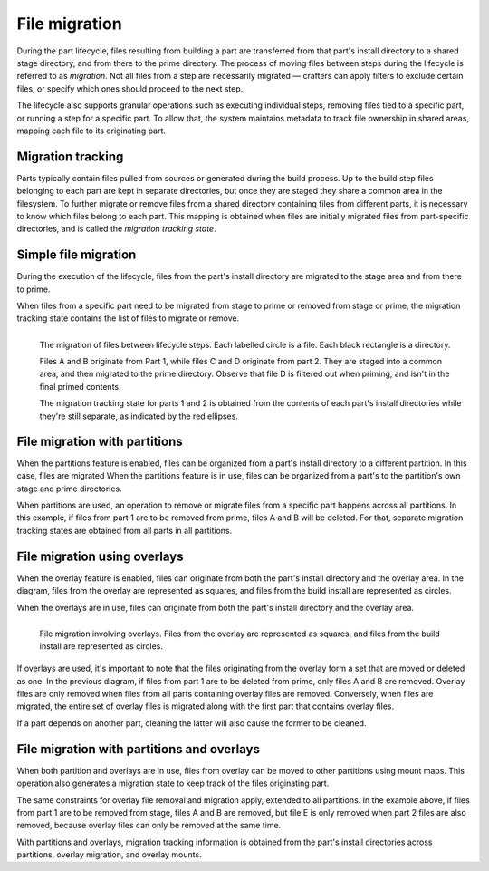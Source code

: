 .. _explanation-file-migration:

File migration
==============

During the part lifecycle, files resulting from building a part
are transferred from that part's install directory to a shared stage
directory, and from there to the prime directory. The process of moving
files between steps during the lifecycle is referred to as *migration*.
Not all files from a step are necessarily migrated — crafters can apply
filters to exclude certain files, or specify which ones should proceed
to the next step.

The lifecycle also supports granular operations such as executing individual
steps, removing files tied to a specific part, or running a step for a
specific part. To allow that, the system maintains metadata to track file
ownership in shared areas, mapping each file to its originating part.


Migration tracking
------------------

Parts typically contain files pulled from sources or generated during the
build process. Up to the build step files belonging to each part are kept
in separate directories, but once they are staged they share a common
area in the filesystem. To further migrate or remove files from a shared
directory containing files from different parts, it is necessary to know
which files belong to each part. This mapping is obtained when files are
initially migrated files from part-specific directories, and is called the
*migration tracking state*.


Simple file migration
---------------------

During the execution of the lifecycle, files from the part's install directory are
migrated to the stage area and from there to prime.

When files from a specific part need to be migrated from stage to prime or removed from
stage or prime, the migration tracking state contains the list of files to migrate or
remove.

.. figure:: /common/craft-parts/images/simple_migration.svg
    :align: left
    :alt: A diagram showing the migration tracking state of files from two parts,
        described in more detail below.

    The migration of files between lifecycle steps. Each labelled circle is a file.
    Each black rectangle is a directory.

    Files A and B originate from Part 1, while files C and D originate from part 2.
    They are staged into a common area, and then migrated to the prime directory.
    Observe that file D is filtered out when priming, and isn't in the final primed
    contents.

    The migration tracking state for parts 1 and 2 is obtained from the contents of
    each part's install directories while they're still separate, as indicated by the
    red ellipses.


File migration with partitions
------------------------------

When the partitions feature is enabled, files can be organized from a part's
install directory to a different partition. In this case, files are migrated
When the partitions feature is in use, files can be organized from a part's
to the partition's own stage and prime directories.

.. image:: /common/craft-parts/images/partition_migration.svg
    :alt: A diagram showing the migration tracking state of files when partitions are
        in use, described in more detail below.

When partitions are used, an operation to remove or migrate files from a
specific part happens across all partitions. In this example, if files from
part 1 are to be removed from prime, files A and B will be deleted.
For that, separate migration tracking states are obtained from all parts in
all partitions.


File migration using overlays
-----------------------------

When the overlay feature is enabled, files can originate from both the part's
install directory and the overlay area. In the diagram, files from the overlay
are represented as squares, and files from the build install are represented
as circles.

When the overlays are in use, files can originate from both the part's install
directory and the overlay area.

.. figure:: /common/craft-parts/images/overlay_migration.svg
    :align: left
    :alt: A diagram showing the migration tracking state of files when overlays
        are in use, described in more detail below.

    File migration involving overlays. Files from the overlay are represented as
    squares, and files from the build install are represented as circles.

If overlays are used, it's important to note that the files originating from the
overlay form a set that are moved or deleted as one. In the previous diagram, if
files from part 1 are to be deleted from prime, only files A and B are removed.
Overlay files are only removed when files from all parts containing overlay
files are removed. Conversely, when files are migrated, the entire set of
overlay files is migrated along with the first part that contains overlay files.

If a part depends on another part, cleaning the latter will also cause the
former to be cleaned.


File migration with partitions and overlays
-------------------------------------------

When both partition and overlays are in use, files from overlay can
be moved to other partitions using mount maps. This operation also generates a
migration state to keep track of the files originating part.

.. image:: /common/craft-parts/images/partition_overlay_migration.svg
    :alt: A diagram showing the migration tracking state of files when both overlays
        and partitions are in use, described in more detail below.

The same constraints for overlay file removal and migration apply, extended to
all partitions. In the example above, if files from part 1 are to be removed
from stage, files A and B are removed, but file E is only removed when part 2
files are also removed, because overlay files can only be removed at the same
time.

With partitions and overlays, migration tracking information is
obtained from the part's install directories across partitions, overlay migration,
and overlay mounts.
